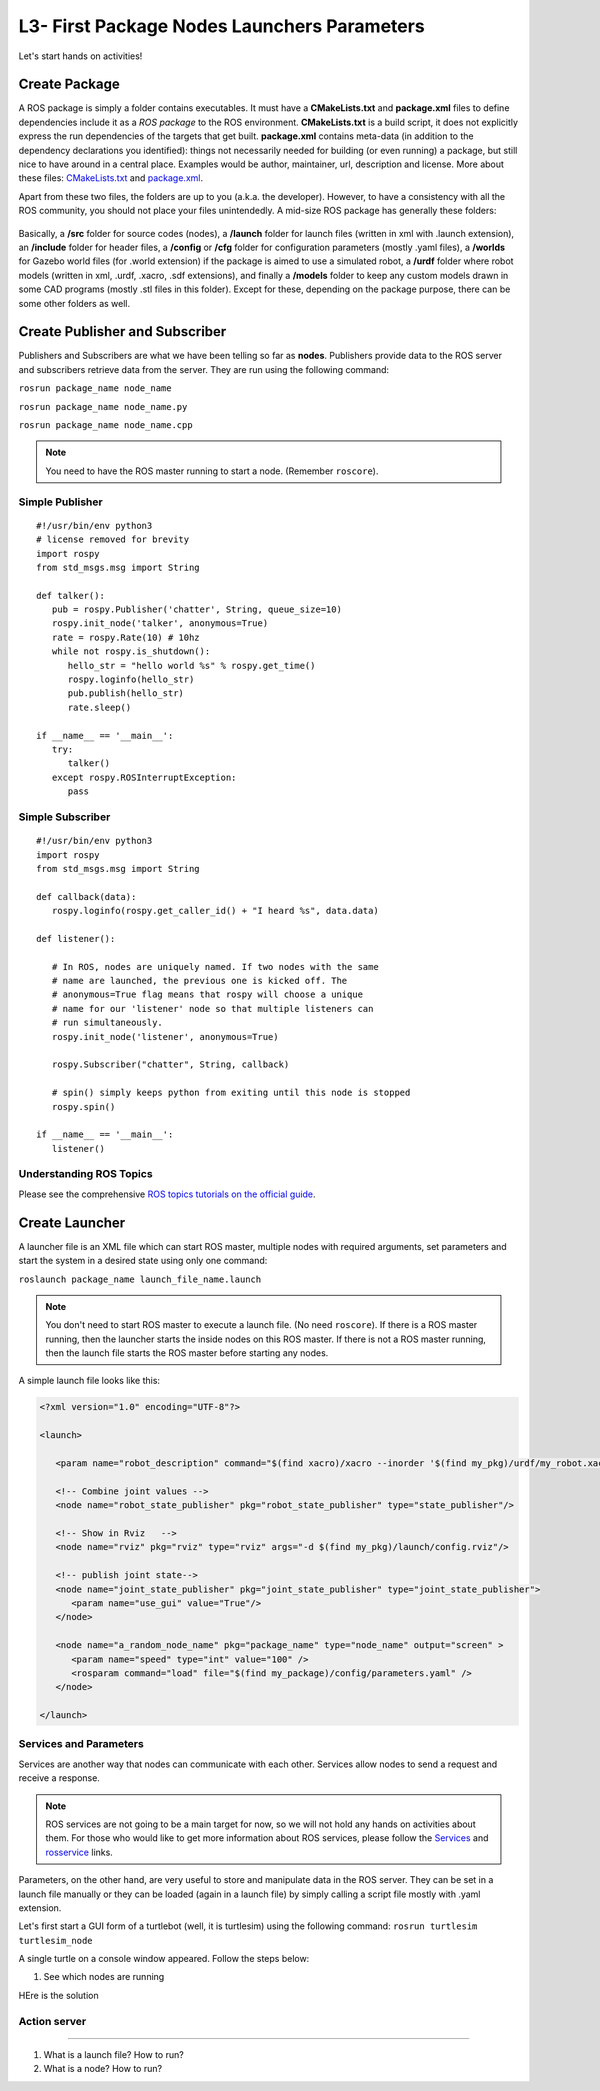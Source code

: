 **********************************************
L3- First Package Nodes Launchers Parameters
**********************************************

Let's start hands on activities!

Create Package
================
A ROS package is simply a folder contains executables. It must have a **CMakeLists.txt** and **package.xml** files to define dependencies include it as a *ROS package* to the ROS environment. **CMakeLists.txt** is a build script, it does not explicitly express the run dependencies of the targets that get built. **package.xml** contains meta-data (in addition to the dependency declarations you identified): things not necessarily needed for building (or even running) a package, but still nice to have around in a central place. Examples would be author, maintainer, url, description and license. More about these files: `CMakeLists.txt <http://wiki.ros.org/catkin/CMakeLists.txt>`_ and `package.xml <http://wiki.ros.org/catkin/package.xml>`_.

Apart from these two files, the folders are up to you (a.k.a. the developer). However, to have a consistency with all the ROS community, you should not place your files unintendedly. A mid-size ROS package has generally these folders:

   .. figure:: ../_static/images/folders.png
          :align: center

Basically, a **/src** folder for source codes (nodes), a **/launch** folder for launch files (written in xml with .launch extension), an **/include** folder for header files, a **/config** or **/cfg** folder for configuration parameters (mostly .yaml files), a **/worlds** for Gazebo world files (for .world extension) if the package is aimed to use a simulated robot, a **/urdf** folder where robot models (written in xml, .urdf, .xacro, .sdf extensions), and finally a **/models** folder to keep any custom models drawn in some CAD programs (mostly .stl files in this folder). Except for these, depending on the package purpose, there can be some other folders as well.

.. seealso::
   Complete the ROS tutorials on creating a new package in the `following link <http://wiki.ros.org/catkin/Tutorials/CreatingPackage>`_.

Create Publisher and Subscriber
================================
Publishers and Subscribers are what we have been telling so far as **nodes**. Publishers provide data to the ROS server and subscribers retrieve data from the server. They are run using the following command:

``rosrun package_name node_name``

``rosrun package_name node_name.py``

``rosrun package_name node_name.cpp``

.. note::
   You need to have the ROS master running to start a node. (Remember ``roscore``).


Simple Publisher
--------------------
::

   #!/usr/bin/env python3
   # license removed for brevity
   import rospy
   from std_msgs.msg import String

   def talker():
      pub = rospy.Publisher('chatter', String, queue_size=10)
      rospy.init_node('talker', anonymous=True)
      rate = rospy.Rate(10) # 10hz
      while not rospy.is_shutdown():
         hello_str = "hello world %s" % rospy.get_time()
         rospy.loginfo(hello_str)
         pub.publish(hello_str)
         rate.sleep()

   if __name__ == '__main__':
      try:
         talker()
      except rospy.ROSInterruptException:
         pass


Simple Subscriber
------------------
::

   #!/usr/bin/env python3
   import rospy
   from std_msgs.msg import String

   def callback(data):
      rospy.loginfo(rospy.get_caller_id() + "I heard %s", data.data)
      
   def listener():

      # In ROS, nodes are uniquely named. If two nodes with the same
      # name are launched, the previous one is kicked off. The
      # anonymous=True flag means that rospy will choose a unique
      # name for our 'listener' node so that multiple listeners can
      # run simultaneously.
      rospy.init_node('listener', anonymous=True)

      rospy.Subscriber("chatter", String, callback)

      # spin() simply keeps python from exiting until this node is stopped
      rospy.spin()

   if __name__ == '__main__':
      listener() 

.. seealso::
   Complete the ROS tutorials on simple publisher and subscriber in the `following link <http://wiki.ros.org/ROS/Tutorials/WritingPublisherSubscriber%28python%29>`_.


Understanding ROS Topics
-------------------------
Please see the comprehensive `ROS topics tutorials on the official guide <http://wiki.ros.org/ROS/Tutorials/UnderstandingTopics>`_.


Create Launcher
=================
A launcher file is an XML file which can start ROS master, multiple nodes with required arguments, set parameters and start the system in a desired state using only one command:

``roslaunch package_name launch_file_name.launch``


.. note::
   You don't need to start ROS master to execute a launch file. (No need ``roscore``). If there is a ROS master running, then the launcher starts the inside nodes on this ROS master. If there is not a ROS master running, then the launch file starts the ROS master before starting any nodes.

A simple launch file looks like this:

.. code-block:: xml

   <?xml version="1.0" encoding="UTF-8"?>

   <launch>

      <param name="robot_description" command="$(find xacro)/xacro --inorder '$(find my_pkg)/urdf/my_robot.xacro'"/>

      <!-- Combine joint values -->
      <node name="robot_state_publisher" pkg="robot_state_publisher" type="state_publisher"/>

      <!-- Show in Rviz   -->
      <node name="rviz" pkg="rviz" type="rviz" args="-d $(find my_pkg)/launch/config.rviz"/> 

      <!-- publish joint state-->
      <node name="joint_state_publisher" pkg="joint_state_publisher" type="joint_state_publisher">
         <param name="use_gui" value="True"/>
      </node>

      <node name="a_random_node_name" pkg="package_name" type="node_name" output="screen" >
         <param name="speed" type="int" value="100" />
         <rosparam command="load" file="$(find my_package)/config/parameters.yaml" />
      </node>

   </launch>


.. seealso::
   Check out the `roslaunch tutorial <http://wiki.ros.org/ROS/Tutorials/UsingRqtconsoleRoslaunch>`_ starting from 2.2 in the given link.

Services and Parameters
-------------------------
Services are another way that nodes can communicate with each other. Services allow nodes to send a request and receive a response.

   .. figure:: ../_static/images/params-and-services.png
          :align: center

.. note::
   ROS services are not going to be a main target for now, so we will not hold any hands on activities about them. For those who would like to get more information about ROS services, please follow the `Services <http://wiki.ros.org/Services>`_ and `rosservice <http://wiki.ros.org/ROS/Tutorials/UnderstandingServicesParams>`_ links.

Parameters, on the other hand, are very useful to store and manipulate data in the ROS server. They can be set in a launch file manually or they can be loaded (again in a launch file) by simply calling a script file mostly with .yaml extension.

Let's first start a GUI form of a turtlebot (well, it is turtlesim) using the following command: ``rosrun turtlesim turtlesim_node``

A single turtle on a console window appeared. Follow the steps below:

#. See which nodes are running

HEre is the solution

..  admonition:: Solution
    :class: toggle
    * Go to the dexterity control panel (http://localhost:8080/Plone/@@dexterity-types)
    * Click on *Page* (http://127.0.0.1:8080/Plone/dexterity-types/Document)
    * Select the tab *Behaviors* (http://127.0.0.1:8080/Plone/dexterity-types/Document/@@behaviors)
    * Check the box next to :guilabel:`Lead Image` and save.
    The images are displayed above the title.


Action server
--------------

.. raw:: latex

   \pagebreak

   Questions
==============================================


#. What is a launch file? How to run?
#. What is a node? How to run?
